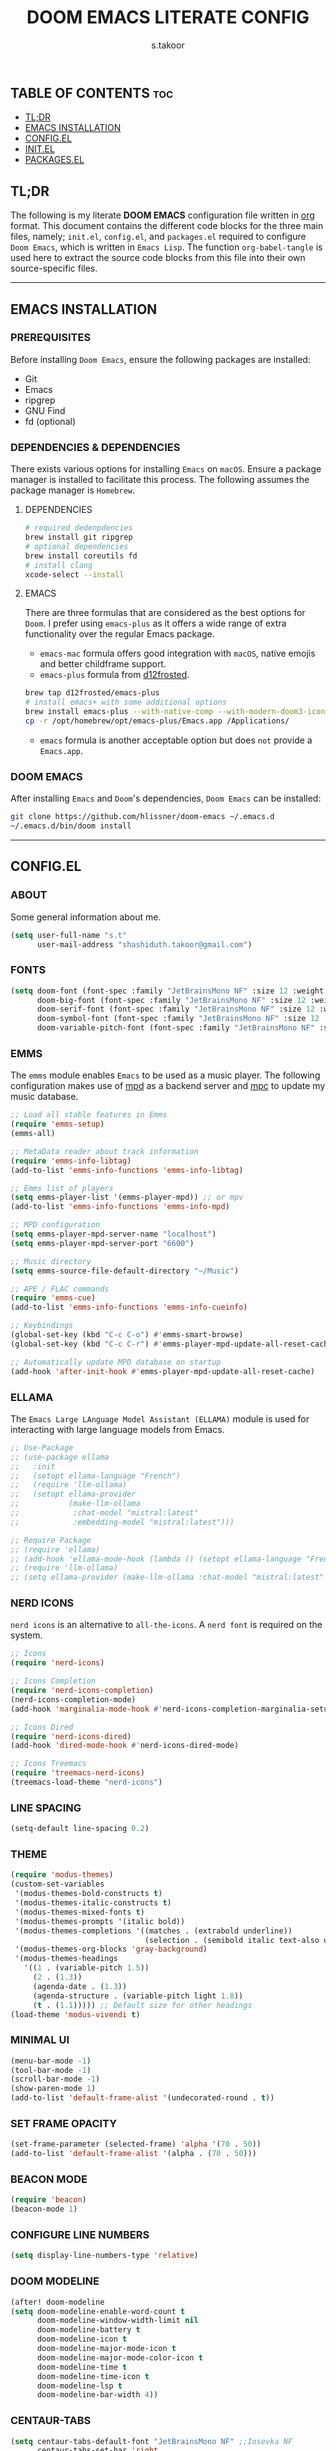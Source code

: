 #+title: DOOM EMACS LITERATE CONFIG
#+author: s.takoor
#+auto_tangle: t
#+startup: showeverything
#+filetags: :doom:emacs:config:org:

** TABLE OF CONTENTS :toc:
  - [[#tldr][TL;DR]]
  - [[#emacs-installation][EMACS INSTALLATION]]
  - [[#configel][CONFIG.EL]]
  - [[#initel][INIT.EL]]
  - [[#packagesel][PACKAGES.EL]]

** TL;DR
The following is my literate *DOOM EMACS* configuration file written in [[https://orgmode.org/][org]] format. This document contains the different code blocks for the three main files, namely; ~init.el~, ~config.el~, and ~packages.el~ required to configure ~Doom Emacs~, which is written in ~Emacs Lisp~. The function ~org-babel-tangle~ is used here to extract the source code blocks from this file into their own source-specific files.

-----

** EMACS INSTALLATION
*** PREREQUISITES
Before installing ~Doom Emacs~, ensure the following packages are installed:
- Git
- Emacs
- ripgrep
- GNU Find
- fd (optional)

*** DEPENDENCIES & DEPENDENCIES
There exists various options for installing ~Emacs~ on ~macOS~. Ensure a package manager is installed to facilitate this process. The following assumes the package manager is ~Homebrew~.

**** DEPENDENCIES
#+begin_src sh
# required dedenpdencies
brew install git ripgrep
# optional dependencies
brew install coreutils fd
# install clang
xcode-select --install
#+end_src

**** EMACS
There are three formulas that are considered as the best options for ~Doom~. I prefer using ~emacs-plus~ as it offers a wide range of extra functionality over the regular Emacs package.
- ~emacs-mac~ formula offers good integration with ~macOS~, native emojis and better childframe support.
- ~emacs-plus~ formula from [[https://github.com/d12frosted/homebrew-emacs-plus][d12frosted]].
#+begin_src sh
brew tap d12frosted/emacs-plus
# install emacs+ with some additional options
brew install emacs-plus --with-native-comp --with-modern-doom3-icon
cp -r /opt/homebrew/opt/emacs-plus/Emacs.app /Applications/
#+end_src

- ~emacs~ formula is another acceptable option but does ~not~ provide a ~Emacs.app~.

*** DOOM EMACS
After installing ~Emacs~ and ~Doom~'s dependencies, ~Doom Emacs~ can be installed:
#+begin_src sh
git clone https://github.com/hlissner/doom-emacs ~/.emacs.d
~/.emacs.d/bin/doom install
#+end_src

-----
** CONFIG.EL
*** ABOUT
Some general information about me.
#+begin_src emacs-lisp :tangle "config.el"
(setq user-full-name "s.t"
      user-mail-address "shashiduth.takoor@gmail.com")
#+end_src

*** FONTS
#+begin_src emacs-lisp :tangle "config.el"
(setq doom-font (font-spec :family "JetBrainsMono NF" :size 12 :weight 'light)
      doom-big-font (font-spec :family "JetBrainsMono NF" :size 12 :weight 'light)
      doom-serif-font (font-spec :family "JetBrainsMono NF" :size 12 :weight 'light)
      doom-symbol-font (font-spec :family "JetBrainsMono NF" :size 12 :weight 'light)
      doom-variable-pitch-font (font-spec :family "JetBrainsMono NF" :size 12 :weight 'light))
#+end_src

*** EMMS
The ~emms~ module enables ~Emacs~ to be used as a music player. The following configuration makes use of [[https://www.musicpd.org/][mpd]] as a backend server and [[https://musicpd.org/clients/mpc/][mpc]] to update my music database.
#+begin_src emacs-lisp :tangle "config.el"
;; Load all stable features in Emms
(require 'emms-setup)
(emms-all)

;; MetaData reader about track information
(require 'emms-info-libtag)
(add-to-list 'emms-info-functions 'emms-info-libtag)

;; Emms list of players
(setq emms-player-list '(emms-player-mpd)) ;; or mpv
(add-to-list 'emms-info-functions 'emms-info-mpd)

;; MPD configuration
(setq emms-player-mpd-server-name "localhost")
(setq emms-player-mpd-server-port "6600")

;; Music directory
(setq emms-source-file-default-directory "~/Music")

;; APE / FLAC commands
(require 'emms-cue)
(add-to-list 'emms-info-functions 'emms-info-cueinfo)

;; Keybindings
(global-set-key (kbd "C-c C-o") #'emms-smart-browse)
(global-set-key (kbd "C-c C-r") #'emms-player-mpd-update-all-reset-cache)

;; Automatically update MPD database on startup
(add-hook 'after-init-hook #'emms-player-mpd-update-all-reset-cache)
#+end_src

*** ELLAMA
The ~Emacs Large LAnguage Model Assistant (ELLAMA)~ module is used for interacting with large language models from Emacs.
#+begin_src emacs-lisp :tangle "config.el"
;; Use-Package
;; (use-package ellama
;;   :init
;;   (setopt ellama-language "French")
;;   (require 'llm-ollama)
;;   (setopt ellama-provider
;;           (make-llm-ollama
;;            :chat-model "mistral:latest"
;;            :embedding-model "mistral:latest")))

;; Require Package
;; (require 'ellama)
;; (add-hook 'ellama-mode-hook (lambda () (setopt ellama-language "French")))
;; (require 'llm-ollama)
;; (setq ellama-provider (make-llm-ollama :chat-model "mistral:latest" :embedding-model "mistral:latest"))
#+end_src

*** NERD ICONS
~nerd icons~ is an alternative to ~all-the-icons~. A ~nerd font~ is required on the system.
#+begin_src emacs-lisp :tangle "config.el"
;; Icons
(require 'nerd-icons)

;; Icons Completion
(require 'nerd-icons-completion)
(nerd-icons-completion-mode)
(add-hook 'marginalia-mode-hook #'nerd-icons-completion-marginalia-setup)

;; Icons Dired
(require 'nerd-icons-dired)
(add-hook 'dired-mode-hook #'nerd-icons-dired-mode)

;; Icons Treemacs
(require 'treemacs-nerd-icons)
(treemacs-load-theme "nerd-icons")
#+end_src

*** LINE SPACING
#+begin_src emacs-lisp :tangle "config.el"
(setq-default line-spacing 0.2)
#+end_src

*** THEME
#+begin_src emacs-lisp :tangle "config.el"
(require 'modus-themes)
(custom-set-variables
 '(modus-themes-bold-constructs t)
 '(modus-themes-italic-constructs t)
 '(modus-themes-mixed-fonts t)
 '(modus-themes-prompts '(italic bold))
 '(modus-themes-completions '((matches . (extrabold underline))
                              (selection . (semibold italic text-also underline))))
 '(modus-themes-org-blocks 'gray-background)
 '(modus-themes-headings
   '((1 . (variable-pitch 1.5))
     (2 . (1.3))
     (agenda-date . (1.3))
     (agenda-structure . (variable-pitch light 1.8))
     (t . (1.1))))) ;; Default size for other headings
(load-theme 'modus-vivendi t)
#+end_src

*** MINIMAL UI
#+begin_src emacs-lisp :tangle "config.el"
(menu-bar-mode -1)
(tool-bar-mode -1)
(scroll-bar-mode -1)
(show-paren-mode 1)
(add-to-list 'default-frame-alist '(undecorated-round . t))
#+end_src

*** SET FRAME OPACITY
#+begin_src emacs-lisp :tangle "config.el"
(set-frame-parameter (selected-frame) 'alpha '(70 . 50))
(add-to-list 'default-frame-alist '(alpha . (70 . 50)))
#+end_src

*** BEACON MODE
#+begin_src emacs-lisp :tangle "config.el"
(require 'beacon)
(beacon-mode 1)
#+end_src

*** CONFIGURE LINE NUMBERS
#+begin_src emacs-lisp :tangle "config.el"
(setq display-line-numbers-type 'relative)
#+end_src

*** DOOM MODELINE
#+begin_src emacs-lisp :tangle "config.el"
(after! doom-modeline
(setq doom-modeline-enable-word-count t
      doom-modeline-window-width-limit nil
      doom-modeline-battery t
      doom-modeline-icon t
      doom-modeline-major-mode-icon t
      doom-modeline-major-mode-color-icon t
      doom-modeline-time t
      doom-modeline-time-icon t
      doom-modeline-lsp t
      doom-modeline-bar-width 4))
#+end_src

*** CENTAUR-TABS
#+begin_src emacs-lisp :tangle "config.el"
(setq centaur-tabs-default-font "JetBrainsMono NF" ;;Iosevka NF
      centaur-tabs-set-bar 'right
      centaur-tabs-set-icons t
      centaur-tabs-gray-out-icons 'buffer
      centaur-tabs-height 24
      centaur-tabs-set-modified-marker t
      centaur-tabs-style "bar"
      centaur-tabs-close-button "⨂"
      centaur-tabs-modified-marker "⨀")
#+end_src

*** ORG-AUTO-TANGLE
The ~org-auto-tangle~ package automatically tangle org files on save. This is achieved by adding the option ~#+auto_tangle: t~. If instead you would like to manually tangle the org file on save, the following emacs keybindings can be used ~C-c C-v C-t~

The tangling process happens asynchronously, therefore it will not block the current emacs session.
#+begin_src emacs-lisp :tangle "config.el"
(require 'org-auto-tangle)
(add-hook 'org-mode-hook #'org-auto-tangle-mode)
(setq org-auto-tangle-default t)
#+end_src

*** ORG-ALERT
#+begin_src emacs-lisp :tangle "config.el"
(require 'org-alert)
(setq org-alert-interval 1200)
(setq org-alert-notification-title "Org Alert Reminder!")
(custom-set-variables '(alert-default-style 'osx-notifier))
(org-alert-enable)
#+end_src

*** ORG-BABEL CONFIGURATION
#+begin_src emacs-lisp :tangle "config.el"
;; Set the default Python interpreter to Python3
(setq org-babel-python-command "python3")

;; Set ditaa path
(setq org-ditaa-jar-path "/opt/homebrew/Cellar/ditaa/0.11.0_1/libexec/ditaa-0.11.0-standalone.jar")
#+end_src

*** ORG-MODE CONFIGURATION
#+begin_src emacs-lisp :tangle "config.el"
(setq org-directory "~/Documents/orgfiles/"
      org-auto-align-tags nil
      org-tags-column 0
      org-fold-catch-invisible-edits 'show-and-error
      org-special-ctrl-a/e t
      org-insert-heading-respect-content t
      org-log-done t
      org-edit-src-content-indentation 0

      ;; Org styling, hide markup, etc.
      org-hide-emphasis-markers t
      org-pretty-entities t
      ;; org-ellipsis " ▼ "
      org-ellipsis " ..."
      org-hide-leading-stars t
      org-src-preserve-indentation nil
      org-src-tab-acts-natively t
      org-startup-indented nil

      ;; Agenda styling
      org-agenda-files '("~/Documents/orgfiles/agenda.org")
      org-agenda-tags-column 0
      org-agenda-block-separator ?─
      org-agenda-time-grid
      '((daily today require-timed)
        (800 1000 1200 1400 1600 1800 2000)
        " ┄┄┄┄┄ " "┄┄┄┄┄┄┄┄┄┄┄┄┄┄┄")
      org-agenda-current-time-string
      "⭠ now ─────────────────────────────────────────────────")
#+end_src

*** ORG-MODERN
The ~org modern~ package implements a modern style for Org buffers using font locking and text properties. The package styles headlines, keywords, tables and source blocks. 
#+begin_src emacs-lisp :tangle "config.el"
(require 'org-modern)

;; Customize org-modern settings
(setq org-modern-table-vertical 1
      org-modern-table-horizontal 1
      org-modern-horizontal-rule t)

;; Enable global-org-modern-mode
(global-org-modern-mode)
#+end_src

*** ORG-LATEX
#+begin_src emacs-lisp :tangle "config.el"
(require 'ox-latex)

;; Set LaTeX compiler to XeLaTeX
(add-hook! 'latex-mode-hook
  (setq TeX-engine 'xelatex) 99)

;;(setq org-latex-pdf-process (list "latexmk -pdflatex='xelatex -shell-escape -interaction nonstopmode' -pdf -output-directory=%o %f"))

(with-eval-after-load 'ox-latex
  (add-to-list 'org-latex-classes
               '("article"
                 "\\documentclass[letterpaper]{article}"
                 ("\\section{%s}" . "\\section*{%s}")
                 ("\\subsection{%s}" . "\\subsection*{%s}")
                 ("\\subsubsection{%s}" . "\\subsubsection*{%s}")
                 ("\\paragraph{%s}" . "\\paragraph*{%s}")
                 ("\\subparagraph{%s}" . "\\subparagraph*{%s}")
                 )))

(require 'engrave-faces-latex)
(setq org-latex-src-block-backend'engraved)
#+end_src

*** PDF-TOOLS
#+begin_src emacs-lisp :tangle "config.el"
;; Automatically update buffer
(require 'pdf-tools)

(add-hook 'doc-view-mode-hook 'pdf-tools-install)

(setq-default pdf-view-use-scaling t
              pdf-view-use-imagemagick nil)

;; (setq auto-revert-interval 0.5)
#+end_src

*** JINX
~jinx~ is a fast just-in-time spell-checker for Emacs.
#+begin_src emacs-lisp :tangle "config.el"
(require 'jinx)

;; Enable Jinx globally
(add-hook 'emacs-startup-hook #'global-jinx-mode)
#+end_src

*** VERTICO
The ~vertico~ package provides a performant and minimalistic vertical completion IO based on the default completion system.
#+begin_src emacs-lisp :tangle "config.el"
(require 'vertico)

(setq vertico-count 20
      vertico-resize t
      vertico-cycle t)

(vertico-mode)
#+end_src

*** VERTICO DIRECTORY
#+begin_src emacs-lisp :tangle "config.el"
(require 'vertico-directory)
(add-hook 'rfn-eshadow-update-overlay 'vertico-directory-tidy)
#+end_src

*** VERTICO MULTIFORM
#+begin_src emacs-lisp :tangle "config.el"
(vertico-multiform-mode)
(add-to-list 'vertico-multiform-categories
             '(jinx grid (vertico-grid-annotate . 20)))
(vertico-multiform-mode 1)
#+end_src

*** MARGINALIA
The ~marginalia~ package adds annotations to the completion candidates at the margin of the minibuffer.
#+begin_src emacs-lisp :tangle "config.el"
(require 'marginalia)
(marginalia-mode)
#+end_src

*** SAVEHIST
The ~savehist~ package persist history over Emacs restarts. ~vertico~ sorts by history position.
#+begin_src emacs-lisp :tangle "config.el"
(require 'savehist)
(savehist-mode)
#+end_src

*** ORDERLESS
This package provides an ~orderless~ completion style that divides the pattern into space-separated components, and matches candidates that match all of the components in any order. Each component can match in any one of several ways: ~literally~, as a ~regexp~, as an ~initialism~, in the flex style, or as ~multiple word prefixes~. ~regexp~ and ~literal~ matches are enabled by default.
#+begin_src emacs-lisp :tangle "config.el"
(require 'orderless)
(setq completion-styles '(orderless basic flex initials substring)
        completion-category-defaults nil
        completion-category-overrides '((file (styles partial-completion))))
#+end_src

*** CONSULT
The ~consult~ module provides search and navigation commands based on the Emacs completion function [[https://www.gnu.org/software/emacs/manual/html_node/elisp/Minibuffer-Completion.html][completing-read]].
#+begin_src emacs-lisp :tangle "config.el"
(require 'consult)

(add-hook 'completion-list-mode-hook #'consult-preview-at-point-mode)

(setq register-preview-delay 0.5
        register-preview-function #'consult-register-format
        xref-show-xrefs-function #'consult-xref
        xref-show-definitions-function #'consult-xref
        completion-in-region-function #'consult-completion-in-region)

(bind-key "C-x C-r" #'consult-recent-file)
(bind-key "C-x h" #'consult-outline)
(bind-key "C-x b" #'consult-buffer)
(bind-key "C-c h" #'consult-history)
#+end_src

*** EMBARK
#+begin_src emacs-lisp :tangle "config.el"
(require 'embark)
(setq prefix-help-command #'embark-prefix-help-command)
(add-to-list 'display-buffer-alist '("\\`\\*Embark Collect \\(Live\\|Completions\\)\\*" nil (window-parameters (mode-line-format . none))))

;; Embark-Consult
(require 'embark-consult)
(add-hook 'embark-collect-mode-hook #'consult-preview-at-point-mode)
#+end_src

*** CORFU
The ~corfu~ module enhances in-buffer completion with a small completion popup. The current candidates are shown in a popup below or above the point.
#+begin_src emacs-lisp :tangle "config.el"
(require 'corfu)
(require 'nerd-icons-corfu)

;; Corfu configuration
(custom-set-variables
 '(corfu-cycle t)
 '(corfu-auto t)
 '(corfu-auto-delay 0.8)
 '(corfu-auto-prefix 2)
 '(corfu-separator ?\s)
 '(corfu-popupinfo-delay '(0.5 . 0.2))
 '(corfu-preview-current 'insert)
 '(corfu-preselect 'prompt)
 '(corfu-on-exact-match nil))

(bind-keys
 :map corfu-map
 ("M-SPC" . corfu-insert-separator)
 ("TAB" . corfu-next)
 ([tab] . corfu-next)
 ("S-TAB" . corfu-previous)
 ([backtab] . corfu-previous)
 ("S-<return>" . corfu-insert)
 ("RET" . nil))

(global-corfu-mode)
(corfu-history-mode)
(corfu-popupinfo-mode)

(add-hook 'eshell-mode-hook
          (lambda ()
            (setq-local corfu-quit-at-boundary t
                        corfu-quit-no-match t
                        corfu-auto nil)
            (corfu-mode)))

;; Nerd Icons Corfu configuration
(custom-set-variables
 '(nerd-icons-default-face 'corfu-default))

(add-to-list 'corfu-margin-formatters #'nerd-icons-corfu-formatter)
#+end_src

*** DABBREV
#+begin_src emacs-lisp :tangle "config.el"
(require 'dabbrev)
(add-to-list 'dabbrev-ignored-buffer-modes 'doc-view-mode)
(add-to-list 'dabbrev-ignored-buffer-modes 'pdf-view-mode)
#+end_src

*** CAPE
The ~cape~ module provides Completion At Point Extensions which can be used in combination with ~corfu~, ~company~ or the default completion UI. The completion backends used by completion-at-point are so called completion-at-point-functions (~capfs~).
#+begin_src emacs-lisp :tangle "config.el"
(require 'cape)

(bind-keys
 ("C-c p p" . completion-at-point)
 ("C-c p t" . complete-tag)
 ("C-c p d" . cape-dabbrev)
 ("C-c p h" . cape-history)
 ("C-c p f" . cape-file)
 ("C-c p e" . cape-elisp-block)
 ("C-c p s" . cape-elisp-symbol)
 ("C-c p \\" . cape-tex)
 ("C-c p _" . cape-tex)
 ("C-c p ^" . cape-tex))

(add-to-list 'completion-at-point-functions #'cape-dabbrev)
(add-to-list 'completion-at-point-functions #'cape-file)
(add-to-list 'completion-at-point-functions #'cape-elisp-block)
(add-to-list 'completion-at-point-functions #'cape-history)
(add-to-list 'completion-at-point-functions #'cape-tex)
(add-to-list 'completion-at-point-functions #'cape-elisp-symbol)

(advice-add 'pcomplete-completions-at-point :around #'cape-wrap-silent)
(advice-add 'pcomplete-completions-at-point :around #'cape-wrap-purify)
#+end_src

*** INFRASTRUCTURE AS CODE
The ~terraform~ module adds support for working with [[https://www.terraform.io/][Terraform]] files in ~Doom Emacs~. It includes syntax highlighting, intelligent code completion and, the ability to run ~Terraform~ commands directly from ~Emacs~.
#+begin_src emacs-lisp :tangle "config.el"
(require 'terraform-mode)
(add-to-list 'auto-mode-alist '("\\.tf\\'" . terraform-mode))
(add-to-list 'auto-mode-alist '("\\.tfvars\\'" . terraform-mode))
(add-to-list 'auto-mode-alist '("\\.hcl\\'" . terraform-mode))

;; Customize indentation level
(setq terraform-indent-level 4)
#+end_src

*** RSS
The ~elfeed~ module is an RSS reader for ~Emacs~. The ~+org~ module flag in my ~init.el~ allows the use of ~org-mode~ to manage RSS feeds. I've added an example of my ~elfeed.org~ file which can be found [[https://github.com/s-takoor/emacs-org-docs/tree/main/rss][here]]. This file is located in my ~{org-directory}/elfeed.org~.
#+begin_src emacs-lisp :tangle "config.el"
(require 'elfeed-goodies)
;; (elfeed-goodies/setup)

;; News filtering
(after! elfeed
  (setq elfeed-search-filter "@2-weeks-ago"))

;; Automatically updating feed when opening elfeed
(add-hook! 'elfeed-search-mode-hook #'elfeed-update)

(global-set-key (kbd "C-x w") 'elfeed)
#+end_src

-----

** INIT.EL
The ~init.el~ file controls what ~Doom~ modules are enabled and what order they load in. Remember to run ~doom sync~ after modifying it!

#+begin_quote
󰐃 Press ~SPC h d h~ (or ~C-h d h~ for non-vim users) to access Doom's documentation. There you'll find a link to Doom's Module Index where all of our modules are listed, including what flags they support.

Move your cursor over a module's name (or its flags) and press ~K~ (or ~C-c c k~ for non-vim users) to view its documentation. This works on flags as well (those symbols that start with a plus).

Alternatively, press ~gd~ (or ~C-c c d~) on a module to browse its directory (for easy access to its source code).
#+end_quote

#+begin_src emacs-lisp :tangle "init.el"
(doom! :input
       ;;bidi              ; (tfel ot) thgir etirw uoy gnipleh
       ;;chinese
       ;;japanese
       ;;layout            ; auie,ctsrnm is the superior home row

       :completion
       ;;company           ; the ultimate code completion backend
       ;;helm              ; the *other* search engine for love and life
       ;;ido               ; the other *other* search engine...
       ;;ivy               ; a search engine for love and life
       (vertico +orderless +icons)           ; the search engine of the future

       :ui
       ;;deft              ; notational velocity for Emacs
       doom              ; what makes DOOM look the way it does
       doom-dashboard    ; a nifty splash screen for Emacs
       ;;doom-quit         ; DOOM quit-message prompts when you quit Emacs
       (emoji +unicode)  ; 🙂
       hl-todo           ; highlight TODO/FIXME/NOTE/DEPRECATED/HACK/REVIEW
       ;;hydra
       ;;indent-guides     ; highlighted indent columns
       (ligatures +extra)         ; ligatures and symbols to make your code pretty again
       ;;minimap           ; show a map of the code on the side
       modeline          ; snazzy, Atom-inspired modeline, plus API
       ;;nav-flash         ; blink cursor line after big motions
       ;;neotree           ; a project drawer, like NERDTree for vim
       ophints           ; highlight the region an operation acts on
       (popup +defaults)   ; tame sudden yet inevitable temporary windows
       tabs              ; a tab bar for Emacs
       treemacs          ; a project drawer, like neotree but cooler
       unicode           ; extended unicode support for various languages
       (vc-gutter +pretty) ; vcs diff in the fringe
       vi-tilde-fringe   ; fringe tildes to mark beyond EOB
       ;;window-select     ; visually switch windows
       workspaces        ; tab emulation, persistence & separate workspaces
       zen               ; distraction-free coding or writing

       :editor
       (evil +everywhere); come to the dark side, we have cookies
       file-templates    ; auto-snippets for empty files
       fold              ; (nigh) universal code folding
       (format +onsave)  ; automated prettiness
       ;;god               ; run Emacs commands without modifier keys
       ;;lispy             ; vim for lisp, for people who don't like vim
       ;;multiple-cursors  ; editing in many places at once
       ;;objed             ; text object editing for the innocent
       ;;parinfer          ; turn lisp into python, sort of
       ;;rotate-text       ; cycle region at point between text candidates
       snippets          ; my elves. They type so I don't have to
       word-wrap         ; soft wrapping with language-aware indent

       :emacs
       dired             ; making dired pretty [functional]
       electric          ; smarter, keyword-based electric-indent
       ;;ibuffer         ; interactive buffer management
       undo              ; persistent, smarter undo for your inevitable mistakes
       vc                ; version-control and Emacs, sitting in a tree

       :term
       eshell            ; the elisp shell that works everywhere
       ;;shell             ; simple shell REPL for Emacs
       ;;term              ; basic terminal emulator for Emacs
       vterm             ; the best terminal emulation in Emacs

       :checkers
       (syntax +childframe)              ; tasing you for every semicolon you forget
       ;;(spell +flyspell) ; tasing you for misspelling mispelling
       ;;grammar           ; tasing grammar mistake every you make

       :tools
       ;;ansible
       ;;biblio            ; Writes a PhD for you (citation needed)
       ;;collab            ; buffers with friends
       ;;debugger          ; FIXME stepping through code, to help you add bugs
       ;;direnv
       ;;docker
       ;;editorconfig      ; let someone else argue about tabs vs spaces
       ;;ein               ; tame Jupyter notebooks with emacs
       (eval +overlay)     ; run code, run (also, repls)
       ;;gist              ; interacting with github gists
       lookup              ; navigate your code and its documentation
       (lsp +eglot)               ; M-x vscode
       magit             ; a git porcelain for Emacs
       ;;make              ; run make tasks from Emacs
       ;;pass              ; password manager for nerds
       pdf               ; pdf enhancements
       ;;prodigy           ; FIXME managing external services & code builders
       rgb               ; creating color strings
       ;;taskrunner        ; taskrunner for all your projects
       terraform         ; infrastructure as code
       ;;tmux              ; an API for interacting with tmux
       tree-sitter       ; syntax and parsing, sitting in a tree...
       ;;upload            ; map local to remote projects via ssh/ftp

       :os
       (:if IS-MAC macos)  ; improve compatibility with macOS
       tty               ; improve the terminal Emacs experience

       :lang
       ;;agda              ; types of types of types of types...
       ;;beancount         ; mind the GAAP
       ;;(cc +lsp)         ; C > C++ == 1
       ;;clojure           ; java with a lisp
       ;;common-lisp       ; if you've seen one lisp, you've seen them all
       ;;coq               ; proofs-as-programs
       ;;crystal           ; ruby at the speed of c
       ;;csharp            ; unity, .NET, and mono shenanigans
       ;;data              ; config/data formats
       ;;(dart +flutter)   ; paint ui and not much else
       ;;dhall
       ;;elixir            ; erlang done right
       ;;elm               ; care for a cup of TEA?
       emacs-lisp        ; drown in parentheses
       ;;erlang            ; an elegant language for a more civilized age
       ;;ess               ; emacs speaks statistics
       ;;factor
       ;;faust             ; dsp, but you get to keep your soul
       ;;fortran           ; in FORTRAN, GOD is REAL (unless declared INTEGER)
       ;;fsharp            ; ML stands for Microsoft's Language
       ;;fstar             ; (dependent) types and (monadic) effects and Z3
       ;;gdscript          ; the language you waited for
       ;;(go +lsp)         ; the hipster dialect
       ;;(graphql +lsp)    ; Give queries a REST
       ;;(haskell +lsp)    ; a language that's lazier than I am
       ;;hy                ; readability of scheme w/ speed of python
       ;;idris             ; a language you can depend on
       ;;json              ; At least it ain't XML
       ;;(java +lsp)       ; the poster child for carpal tunnel syndrome
       ;;javascript        ; all(hope(abandon(ye(who(enter(here))))))
       ;;julia             ; a better, faster MATLAB
       ;;kotlin            ; a better, slicker Java(Script)
       (latex +latexmk +lsp +fold)             ; writing papers in Emacs has never been so fun
       ;;lean              ; for folks with too much to prove
       ;;ledger            ; be audit you can be
       ;;lua               ; one-based indices? one-based indices
       markdown          ; writing docs for people to ignore
       ;;nim               ; python + lisp at the speed of c
       ;;nix               ; I hereby declare "nix geht mehr!"
       ;;ocaml             ; an objective camel
       (org +hugo +present)              ; organize your plain life in plain text
       ;;php               ; perl's insecure younger brother
       ;;plantuml          ; diagrams for confusing people more
       ;;purescript        ; javascript, but functional
       (python +tree-sitter)            ; beautiful is better than ugly
       ;;qt                ; the 'cutest' gui framework ever
       ;;racket            ; a DSL for DSLs
       ;;raku              ; the artist formerly known as perl6
       ;;rest              ; Emacs as a REST client
       ;;rst               ; ReST in peace
       ;;(ruby +rails)     ; 1.step {|i| p "Ruby is #{i.even? ? 'love' : 'life'}"}
       (rust +lsp +tree-sitter)       ; Fe2O3.unwrap().unwrap().unwrap().unwrap()
       ;;scala             ; java, but good
       ;;(scheme +guile)   ; a fully conniving family of lisps
       (sh +fish +tree-sitter)               ; she sells {ba,z,fi}sh shells on the C xor
       ;;sml
       ;;solidity          ; do you need a blockchain? No.
       ;;swift             ; who asked for emoji variables?
       ;;terra             ; Earth and Moon in alignment for performance.
       ;;web               ; the tubes
       yaml              ; JSON, but readable
       ;;zig               ; C, but simpler

       :email
       ;;(mu4e +org +gmail)
       ;;notmuch
       ;;(wanderlust +gmail)

       :app
       ;;calendar
       emms
       everywhere        ; *leave* Emacs!? You must be joking
       ;;irc               ; how neckbeards socialize
       (rss +org)        ; emacs as an RSS reader
       ;;twitter           ; twitter client https://twitter.com/vnought

       :config
       ;; literate
       (default +bindings +smartparens))
#+end_src

-----

** PACKAGES.EL
The ~package.el~ file lists all packages to be installed with ~Doom Emacs~. Each line specifies the name of a package and any additional configuration options. After declaring the package name in the ~packages.el~ file, you will have to run ~doom sync~ on the command line or ~SPC h r r~, then restart ~Emacs~ for the changes to take effect -- or use ~M-x doom/reload~.

To install SOME-PACKAGE from MELPA, ELPA or emacsmirror:
(package! some-package)

To install a package directly from a remote git repo, you must specify a `:recipe'. You'll find [[https://github.com/radian-software/straight.el#the-recipe-format][documentation]] on what `:recipe' accepts here:
(package! another-package
  :recipe (:host github :repo "username/repo"))

If the package you are trying to install does not contain a PACKAGENAME.el file, or is located in a subdirectory of the repo, you'll need to specify
`:files' in the `:recipe':
(package! this-package
  :recipe (:host github :repo "username/repo"
           :files ("some-file.el" "src/lisp/*.el")))

If you'd like to disable a package included with Doom, you can do so here with the `:disable' property:
(package! builtin-package :disable t)

You can override the recipe of a built in package without having to specify all the properties for `:recipe'. These will inherit the rest of its recipe from Doom or MELPA/ELPA/Emacsmirror:
(package! builtin-package :recipe (:nonrecursive t))
(package! builtin-package-2 :recipe (:repo "myfork/package"))

Specify a `:branch' to install a package from a particular branch or tag. This is required for some packages whose default branch isn't 'master'
(package! builtin-package :recipe (:branch "develop"))

Use `:pin' to specify a particular commit to install.
(package! builtin-package :pin "1a2b3c4d5e")

Doom's packages are pinned to a specific commit and updated from release to release. The `unpin!' macro allows you to unpin single packages...
(unpin! pinned-package)
...or multiple packages
(unpin! pinned-package another-pinned-package)
...Or *all* packages (NOT RECOMMENDED; will likely break things)
(unpin! t)

#+begin_src emacs-lisp :tangle "packages.el"
(package! beacon)
(package! cape)
(package! consult)
(package! corfu)
(package! dabbrev)
(package! elfeed-goodies)
;; (package! ellama)
(package! embark)
(package! embark-consult)
(package! engrave-faces)
(package! jinx)
(package! marginalia)
(package! modus-themes)
(package! nerd-icons)
(package! nerd-icons-completion)
(package! nerd-icons-corfu)
(package! nerd-icons-dired)
(package! orderless)
(package! org-alert)
(package! org-auto-tangle)
(package! org-modern)
(package! terraform-mode)
(package! treemacs-nerd-icons)
#+end_src
